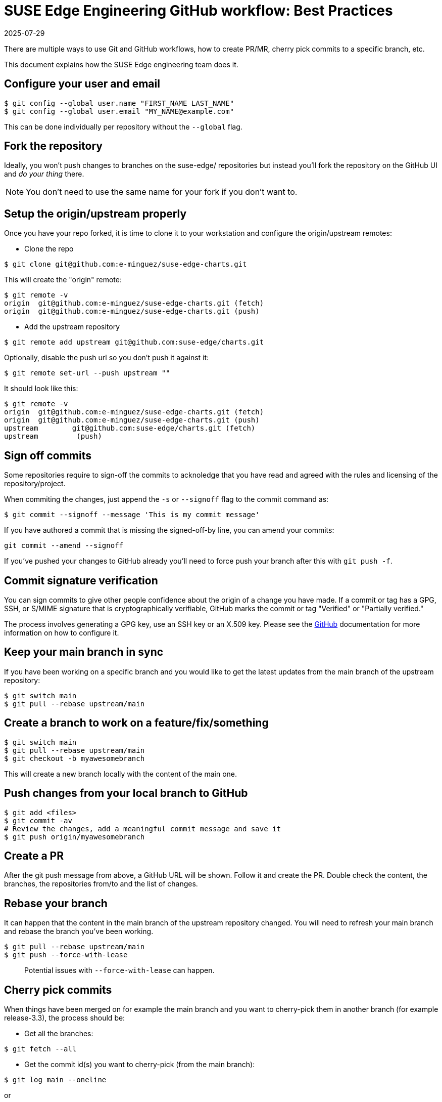 = SUSE Edge Engineering GitHub workflow: Best Practices
:revdate: 2025-07-29
:page-revdate: {revdate}

There are multiple ways to use Git and GitHub workflows, how to create PR/MR, cherry pick commits to a specific branch, etc.

This document explains how the SUSE Edge engineering team does it.

== Configure your user and email

[,shell]
----
$ git config --global user.name "FIRST_NAME LAST_NAME"
$ git config --global user.email "MY_NAME@example.com"
----

This can be done individually per repository without the `--global` flag.

== Fork the repository

Ideally, you won't push changes to branches on the suse-edge/ repositories but instead you'll fork the repository on the GitHub UI and _do your thing_ there.

[NOTE]
====
You don't need to use the same name for your fork if you don't want to.
====

== Setup the origin/upstream properly

Once you have your repo forked, it is time to clone it to your workstation and configure the origin/upstream remotes:

* Clone the repo

[,shell]
----
$ git clone git@github.com:e-minguez/suse-edge-charts.git
----

This will create the "origin" remote:

[,shell]
----
$ git remote -v
origin  git@github.com:e-minguez/suse-edge-charts.git (fetch)
origin  git@github.com:e-minguez/suse-edge-charts.git (push)
----

* Add the upstream repository

[,shell]
----
$ git remote add upstream git@github.com:suse-edge/charts.git
----

Optionally, disable the push url so you don't push it against it:

[,shell]
----
$ git remote set-url --push upstream ""
----

It should look like this:

[,shell]
----
$ git remote -v
origin  git@github.com:e-minguez/suse-edge-charts.git (fetch)
origin  git@github.com:e-minguez/suse-edge-charts.git (push)
upstream        git@github.com:suse-edge/charts.git (fetch)
upstream         (push)
----

== Sign off commits

Some repositories require to sign-off the commits to acknoledge that you have read and agreed with the rules and licensing of the repository/project.

When commiting the changes, just append the `-s` or `--signoff` flag to the commit command as:

[,shell]
----
$ git commit --signoff --message 'This is my commit message'
----

If you have authored a commit that is missing the signed-off-by line, you can amend your commits:

[,shell]
----
git commit --amend --signoff
----

If you've pushed your changes to GitHub already you'll need to force push your branch after this with `git push -f`.

== Commit signature verification

You can sign commits to give other people confidence about the origin of a change you have made. If a commit or tag has a GPG, SSH, or S/MIME signature that is cryptographically verifiable, GitHub marks the commit or tag "Verified" or "Partially verified."

The process involves generating a GPG key, use an SSH key or an X.509 key. Please see the https://docs.github.com/en/authentication/managing-commit-signature-verification/about-commit-signature-verification[GitHub] documentation for more information on how to configure it.

== Keep your main branch in sync

If you have been working on a specific branch and you would like to get the latest updates from the main branch of the upstream repository:

[,shell]
----
$ git switch main
$ git pull --rebase upstream/main
----

== Create a branch to work on a feature/fix/something

[,shell]
----
$ git switch main
$ git pull --rebase upstream/main
$ git checkout -b myawesomebranch
----

This will create a new branch locally with the content of the main one.

== Push changes from your local branch to GitHub

[,shell]
----
$ git add <files>
$ git commit -av
# Review the changes, add a meaningful commit message and save it
$ git push origin/myawesomebranch
----

== Create a PR

After the git push message from above, a GitHub URL will be shown. Follow it and create the PR. Double check the content, the branches, the repositories from/to and the list of changes.

== Rebase your branch

It can happen that the content in the main branch of the upstream repository changed. You will need to refresh your main branch and rebase the branch you've been working.

[,shell]
----
$ git pull --rebase upstream/main
$ git push --force-with-lease
----

____
Potential issues with `--force-with-lease` can happen.
____

== Cherry pick commits

When things have been merged on for example the main branch and you want to cherry-pick them in another branch (for example release-3.3), the process should be:

* Get all the branches:

----
$ git fetch --all
----

* Get the commit id(s) you want to cherry-pick (from the main branch):

----
$ git log main --oneline
----

or

----
$ git log main --graph --oneline --all
----

* Create a branch where the cherry-pick process is landing:

----
$ git checkout -b cherry-pick-of-fix-293 upstream/release-3.3
----

* Cherry-pick the commit(s):

----
$ git cherry-pick -x <commit-id(s)>
----

Observe the output and see if there are conflicts. If there are, good luck fix them! :)

* Review the git log just in case:

----
$ git log
----

* Push the changes

----
$ git push origin cherry-pick-of-fix-293
----

* Create the PR

After the git push message from above, a GitHub URL will be shown. Follow it and create the PR. Double check the content, the branches, the repositories from/to and the list of changes.

== Incorporate feedback from a PR

Most of the time a pull request will require some changes. To incorporate such feedback there are a few ways but the general recommendation is to rework the commit locally and push it with the feedback.

* Verify you are still on the PR branch:

----
$ git branch
$ git status
----

* Add the changes to the required files and add the files to stage:

----
$ git add path/to/my/file
----

If you want to just add changes to the last commit without changing the message:

----
$ git commit --amend --no-edit
----

Then force push the branch (see below)

If you want to combine multiple small commits that address feedback into one clean commit, or combine them with previous commits in your PR:

* Count how many commits you want to squash/reword (e.g., N).

----
$ git log --oneliner
----

Then:

----
$ git rebase -i HEAD~N
----

This will open an editor where you can squash, fixup, reword, etc., commits

* Save and close the editor

* Force push the branch. This needs to be _forced_ because the remote branch now differs from the local branch:

----
$ git push --force-with-lease origin myawesomebranch
----

NOTE: See https://git-scm.com/book/en/v2/Git-Tools-Rewriting-History[the official Git documentation for more information]
